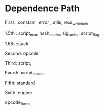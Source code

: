 * Dependence Path

First : constant , error , utils, read_write_lock

1.5th  : script_num, hash_cache, sig_cache, script_flag

1.6th :stack

Second: opcode,

Third: script,

Fourth: script_builder

Fifth: standard

Sixth: engine

opcode_funcs
